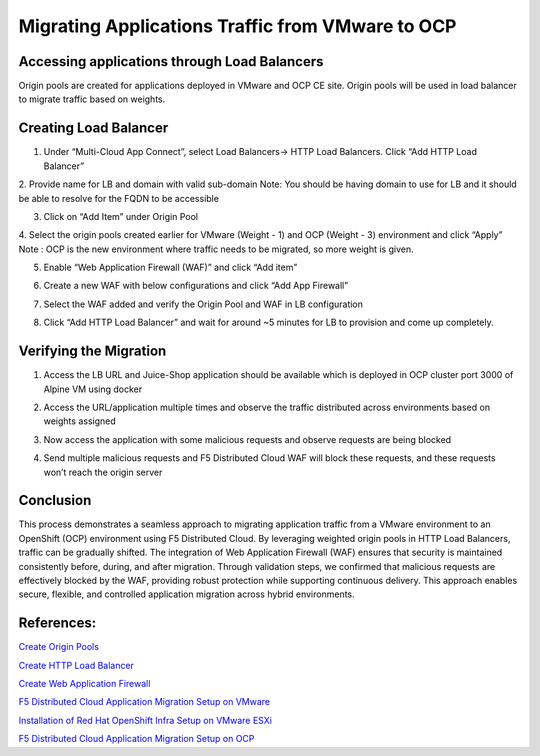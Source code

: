 Migrating Applications Traffic from VMware to OCP
#########################################################

Accessing applications through Load Balancers
----
Origin pools are created for applications deployed in VMware and OCP CE site. Origin pools will be used in load balancer to migrate traffic based on weights.

Creating Load Balancer
----
1. Under “Multi-Cloud App Connect”, select Load Balancers-> HTTP Load Balancers. Click “Add HTTP Load Balancer”

.. image:: ../workload/assets/assets-ocp/23.png

2. Provide name for LB and domain with valid sub-domain
Note: You should be having domain to use for LB and it should be able to resolve for the FQDN to be accessible

.. image:: ./assets/vmw-to-ocp/uc2-lb-1.png

3. Click on “Add Item” under Origin Pool

.. image:: ../workload/assets/assets-ocp/25.png

4. Select the origin pools created earlier for VMware (Weight - 1) and OCP (Weight - 3) environment and click “Apply”
Note : OCP is the new environment where traffic needs to be migrated, so more weight is given.

.. image:: ./assets/vmw-to-ocp/uc2-lb-2.png

.. image:: ./assets/vmw-to-ocp/uc2-lb-3.png

5. Enable “Web Application Firewall (WAF)” and click “Add item”

.. image:: ../workload/assets/assets-ocp/27.png

6. Create a new WAF with below configurations and click “Add App Firewall”

.. image:: ../workload/assets/assets-ocp/28.png

7. Select the WAF added and verify the Origin Pool and WAF in LB configuration

.. image:: ./assets/vmw-to-ocp/uc2-lb-4.png

8. Click “Add HTTP Load Balancer” and wait for around ~5 minutes for LB to provision and come up completely.

.. image:: ./assets/vmw-to-ocp/uc2-lb-5.png


Verifying the Migration
----
1. Access the LB URL and Juice-Shop application should be available which is deployed in OCP cluster port 3000 of Alpine VM using docker

.. image:: ./assets/vmw-to-ocp/uc2-lb-6.png

2. Access the URL/application multiple times and observe the traffic distributed across environments based on weights assigned

.. image:: ./assets/vmw-to-ocp/UC2-S2-Req.png

3. Now access the application with some malicious requests and observe requests are being blocked

.. image:: ./assets/vmw-to-ocp/uc2-lb-7.png

4. Send multiple malicious requests and F5 Distributed Cloud WAF will block these requests, and these requests won’t reach the origin server

.. image:: ./assets/vmw-to-ocp/UC2-S2-Req2.png

Conclusion
----
This process demonstrates a seamless approach to migrating application traffic from a VMware environment to an OpenShift (OCP) environment using F5 Distributed Cloud. By leveraging weighted origin pools in HTTP Load Balancers, traffic can be gradually shifted. The integration of Web Application Firewall (WAF) ensures that security is maintained consistently before, during, and after migration. Through validation steps, we confirmed that malicious requests are effectively blocked by the WAF, providing robust protection while supporting continuous delivery. This approach enables secure, flexible, and controlled application migration across hybrid environments.

References:
--------------
`Create Origin Pools <https://docs.cloud.f5.com/docs-v2/multi-cloud-app-connect/how-to/create-manage-origin-pools>`__

`Create HTTP Load Balancer <https://docs.cloud.f5.com/docs-v2/multi-cloud-app-connect/how-to/load-balance/create-http-load-balancer>`__

`Create Web Application Firewall <https://docs.cloud.f5.com/docs-v2/web-app-and-api-protection/how-to/app-security/application-firewall>`__

`F5 Distributed Cloud Application Migration Setup on VMware <https://github.com/f5devcentral/f5-xc-terraform-examples/blob/main/workflow-guides/application-delivery-security/migration/application-migration-setup-vmware.rst>`__

`Installation of Red Hat OpenShift Infra Setup on VMware ESXi <https://github.com/f5devcentral/f5-xc-terraform-examples/blob/main/workflow-guides/application-delivery-security/workload/ocp-infra-setup.rst>`__

`F5 Distributed Cloud Application Migration Setup on OCP <https://github.com/f5devcentral/f5-xc-terraform-examples/blob/main/workflow-guides/application-delivery-security/migration/application-migration-setup-ocp.rst>`__
